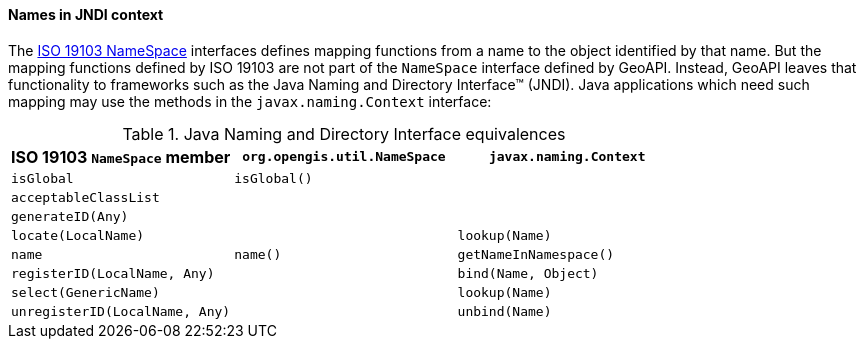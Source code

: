 [[JNDI]]
==== Names in JNDI context

The <<generic-name,ISO 19103 NameSpace>> interfaces defines mapping functions from a name to the object identified by that name.
But the mapping functions defined by ISO 19103 are not part of the `NameSpace` interface defined by GeoAPI.
Instead, GeoAPI leaves that functionality to frameworks such as the Java Naming and Directory Interface™ (JNDI).
Java applications which need such mapping may use the methods in the `javax.naming.Context` interface:

.Java Naming and Directory Interface equivalences
[.compact, options="header"]
|====================================================================================
|ISO 19103 `NameSpace` member   |`org.opengis.util.NameSpace` |`javax.naming.Context`
|`isGlobal`                     |`isGlobal()`                 |
|`acceptableClassList`          |                             |
|`generateID(Any)`              |                             |
|`locate(LocalName)`            |                             |`lookup(Name)`
|`name`                         |`name()`                     |`getNameInNamespace()`
|`registerID(LocalName, Any)`   |                             |`bind​(Name, Object)`
|`select(GenericName)`          |                             |`lookup(Name)`
|`unregisterID(LocalName, Any)` |                             |`unbind​(Name)`
|====================================================================================
